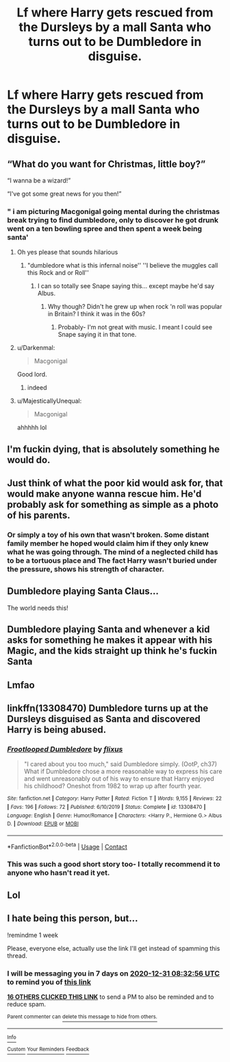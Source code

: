 #+TITLE: Lf where Harry gets rescued from the Dursleys by a mall Santa who turns out to be Dumbledore in disguise.

* Lf where Harry gets rescued from the Dursleys by a mall Santa who turns out to be Dumbledore in disguise.
:PROPERTIES:
:Author: Bleepbloopbotz2
:Score: 201
:DateUnix: 1608759430.0
:DateShort: 2020-Dec-24
:FlairText: What's That Fic?
:END:

** “What do you want for Christmas, little boy?”

“I wanna be a wizard!”

“I've got some great news for you then!”
:PROPERTIES:
:Author: ActualBus7946
:Score: 111
:DateUnix: 1608783435.0
:DateShort: 2020-Dec-24
:END:

*** " i am picturing Macgonigal going mental during the christmas break trying to find dumbledore, only to discover he got drunk went on a ten bowling spree and then spent a week being santa'
:PROPERTIES:
:Author: CommanderL3
:Score: 57
:DateUnix: 1608788192.0
:DateShort: 2020-Dec-24
:END:

**** Oh yes please that sounds hilarious
:PROPERTIES:
:Author: Stormblaze666
:Score: 15
:DateUnix: 1608788468.0
:DateShort: 2020-Dec-24
:END:

***** "dumbledore what is this infernal noise'' ''I believe the muggles call this Rock and or Roll''
:PROPERTIES:
:Author: CommanderL3
:Score: 29
:DateUnix: 1608788564.0
:DateShort: 2020-Dec-24
:END:

****** I can so totally see Snape saying this... except maybe he'd say Albus.
:PROPERTIES:
:Author: Erundil_of_Greenwood
:Score: 10
:DateUnix: 1608812038.0
:DateShort: 2020-Dec-24
:END:

******* Why though? Didn't he grew up when rock 'n roll was popular in Britain? I think it was in the 60s?
:PROPERTIES:
:Author: Deiskos
:Score: 4
:DateUnix: 1608843993.0
:DateShort: 2020-Dec-25
:END:

******** Probably- I'm not great with music. I meant I could see Snape saying it in that tone.
:PROPERTIES:
:Author: Erundil_of_Greenwood
:Score: 2
:DateUnix: 1608876249.0
:DateShort: 2020-Dec-25
:END:


**** u/Darkenmal:
#+begin_quote
  Macgonigal
#+end_quote

Good lord.
:PROPERTIES:
:Author: Darkenmal
:Score: 15
:DateUnix: 1608834431.0
:DateShort: 2020-Dec-24
:END:

***** indeed
:PROPERTIES:
:Author: CommanderL3
:Score: 7
:DateUnix: 1608834514.0
:DateShort: 2020-Dec-24
:END:


**** u/MajesticallyUnequal:
#+begin_quote
  Macgonigal
#+end_quote

ahhhhh lol
:PROPERTIES:
:Author: MajesticallyUnequal
:Score: 8
:DateUnix: 1608836403.0
:DateShort: 2020-Dec-24
:END:


** I'm fuckin dying, that is absolutely something he would do.
:PROPERTIES:
:Author: FellsApprentice
:Score: 106
:DateUnix: 1608774018.0
:DateShort: 2020-Dec-24
:END:


** Just think of what the poor kid would ask for, that would make anyone wanna rescue him. He'd probably ask for something as simple as a photo of his parents.
:PROPERTIES:
:Author: BasiliskSlayer1980
:Score: 58
:DateUnix: 1608775176.0
:DateShort: 2020-Dec-24
:END:

*** Or simply a toy of his own that wasn't broken. Some distant family member he hoped would claim him if they only knew what he was going through. The mind of a neglected child has to be a tortuous place and The fact Harry wasn't buried under the pressure, shows his strength of character.
:PROPERTIES:
:Author: BasiliskSlayer1980
:Score: 23
:DateUnix: 1608789383.0
:DateShort: 2020-Dec-24
:END:


** Dumbledore playing Santa Claus...

The world needs this!
:PROPERTIES:
:Author: usernamesaretaken3
:Score: 24
:DateUnix: 1608782654.0
:DateShort: 2020-Dec-24
:END:


** Dumbledore playing Santa and whenever a kid asks for something he makes it appear with his Magic, and the kids straight up think he's fuckin Santa
:PROPERTIES:
:Author: flingerdinger
:Score: 23
:DateUnix: 1608795486.0
:DateShort: 2020-Dec-24
:END:


** Lmfao
:PROPERTIES:
:Author: Sh0ckWav3_
:Score: 20
:DateUnix: 1608771900.0
:DateShort: 2020-Dec-24
:END:


** linkffn(13308470) Dumbledore turns up at the Dursleys disguised as Santa and discovered Harry is being abused.
:PROPERTIES:
:Author: davidwelch158
:Score: 16
:DateUnix: 1608806213.0
:DateShort: 2020-Dec-24
:END:

*** [[https://www.fanfiction.net/s/13308470/1/][*/Frootlooped Dumbledore/*]] by [[https://www.fanfiction.net/u/6177684/flixus][/flixus/]]

#+begin_quote
  "I cared about you too much," said Dumbledore simply. (OotP, ch37) What if Dumbledore chose a more reasonable way to express his care and went unreasonably out of his way to ensure that Harry enjoyed his childhood? Oneshot from 1982 to wrap up after fourth year.
#+end_quote

^{/Site/:} ^{fanfiction.net} ^{*|*} ^{/Category/:} ^{Harry} ^{Potter} ^{*|*} ^{/Rated/:} ^{Fiction} ^{T} ^{*|*} ^{/Words/:} ^{9,155} ^{*|*} ^{/Reviews/:} ^{22} ^{*|*} ^{/Favs/:} ^{196} ^{*|*} ^{/Follows/:} ^{72} ^{*|*} ^{/Published/:} ^{6/10/2019} ^{*|*} ^{/Status/:} ^{Complete} ^{*|*} ^{/id/:} ^{13308470} ^{*|*} ^{/Language/:} ^{English} ^{*|*} ^{/Genre/:} ^{Humor/Romance} ^{*|*} ^{/Characters/:} ^{<Harry} ^{P.,} ^{Hermione} ^{G.>} ^{Albus} ^{D.} ^{*|*} ^{/Download/:} ^{[[http://www.ff2ebook.com/old/ffn-bot/index.php?id=13308470&source=ff&filetype=epub][EPUB]]} ^{or} ^{[[http://www.ff2ebook.com/old/ffn-bot/index.php?id=13308470&source=ff&filetype=mobi][MOBI]]}

--------------

*FanfictionBot*^{2.0.0-beta} | [[https://github.com/FanfictionBot/reddit-ffn-bot/wiki/Usage][Usage]] | [[https://www.reddit.com/message/compose?to=tusing][Contact]]
:PROPERTIES:
:Author: FanfictionBot
:Score: 6
:DateUnix: 1608806232.0
:DateShort: 2020-Dec-24
:END:


*** This was such a good short story too- I totally recommend it to anyone who hasn't read it yet.
:PROPERTIES:
:Author: Cloudedguardian
:Score: 2
:DateUnix: 1608843794.0
:DateShort: 2020-Dec-25
:END:


** Lol
:PROPERTIES:
:Author: SpookyScaryCryptids
:Score: 11
:DateUnix: 1608769701.0
:DateShort: 2020-Dec-24
:END:


** I *hate* being this person, but...

!remindme 1 week

Please, everyone else, actually use the link I'll get instead of spamming this thread.
:PROPERTIES:
:Author: PsiGuy60
:Score: 10
:DateUnix: 1608798776.0
:DateShort: 2020-Dec-24
:END:

*** I will be messaging you in 7 days on [[http://www.wolframalpha.com/input/?i=2020-12-31%2008:32:56%20UTC%20To%20Local%20Time][*2020-12-31 08:32:56 UTC*]] to remind you of [[https://np.reddit.com/r/HPfanfiction/comments/kj1w1t/lf_where_harry_gets_rescued_from_the_dursleys_by/ggvtixw/?context=3][*this link*]]

[[https://np.reddit.com/message/compose/?to=RemindMeBot&subject=Reminder&message=%5Bhttps%3A%2F%2Fwww.reddit.com%2Fr%2FHPfanfiction%2Fcomments%2Fkj1w1t%2Flf_where_harry_gets_rescued_from_the_dursleys_by%2Fggvtixw%2F%5D%0A%0ARemindMe%21%202020-12-31%2008%3A32%3A56%20UTC][*16 OTHERS CLICKED THIS LINK*]] to send a PM to also be reminded and to reduce spam.

^{Parent commenter can} [[https://np.reddit.com/message/compose/?to=RemindMeBot&subject=Delete%20Comment&message=Delete%21%20kj1w1t][^{delete this message to hide from others.}]]

--------------

[[https://np.reddit.com/r/RemindMeBot/comments/e1bko7/remindmebot_info_v21/][^{Info}]]

[[https://np.reddit.com/message/compose/?to=RemindMeBot&subject=Reminder&message=%5BLink%20or%20message%20inside%20square%20brackets%5D%0A%0ARemindMe%21%20Time%20period%20here][^{Custom}]]
[[https://np.reddit.com/message/compose/?to=RemindMeBot&subject=List%20Of%20Reminders&message=MyReminders%21][^{Your Reminders}]]
[[https://np.reddit.com/message/compose/?to=Watchful1&subject=RemindMeBot%20Feedback][^{Feedback}]]
:PROPERTIES:
:Author: RemindMeBot
:Score: 3
:DateUnix: 1608798814.0
:DateShort: 2020-Dec-24
:END:
